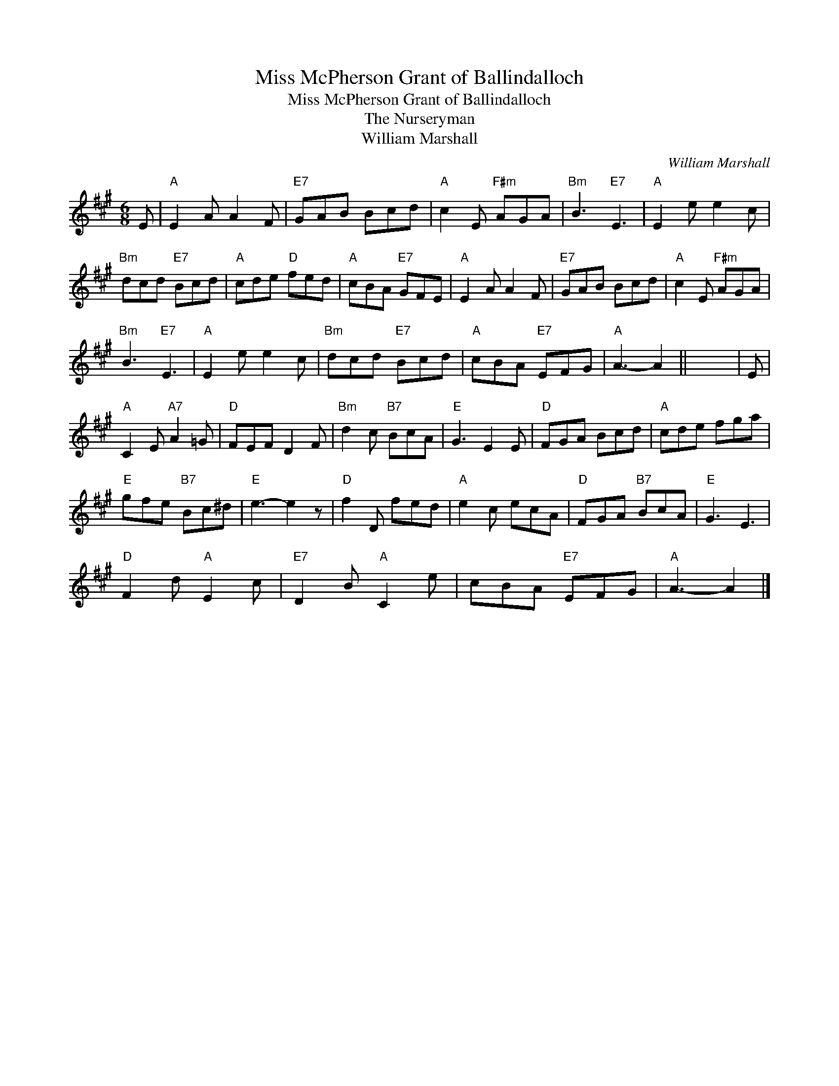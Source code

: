 X:1
T:Miss McPherson Grant of Ballindalloch
T:Miss McPherson Grant of Ballindalloch
T:The Nurseryman
T:William Marshall
C:William Marshall
L:1/8
M:6/8
K:A
V:1 treble 
V:1
 E |"A" E2 A A2 F |"E7" GAB Bcd |"A" c2 E"F#m" AGA |"Bm" B3"E7" E3 |"A" E2 e e2 c | %6
"Bm" dcd"E7" Bcd |"A" cde"D" fed |"A" cBA"E7" GFE |"A" E2 A A2 F |"E7" GAB Bcd |"A" c2 E"F#m" AGA | %12
"Bm" B3"E7" E3 |"A" E2 e e2 c |"Bm" dcd"E7" Bcd |"A" cBA"E7" EFG |"A" A3- A2 || x6 | E | %19
"A" C2 E"A7" A2 =G |"D" FEF D2 F |"Bm" d2 c"B7" BcA |"E" G3 E2 E |"D" FGA Bcd |"A" cde fga | %25
"E" gfe"B7" Bc^d |"E" e3- e2 z |"D" f2 D fed |"A" e2 c ecA |"D" FGA"B7" BcA |"E" G3 E3 | %31
"D" F2 d"A" E2 c |"E7" D2 B"A" C2 e | cBA"E7" EFG |"A" A3- A2 |] %35


